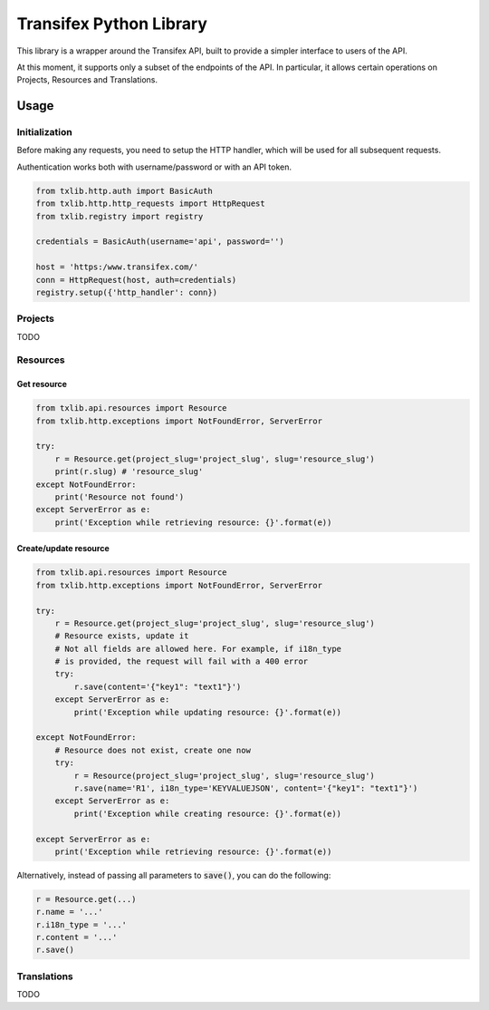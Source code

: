 Transifex Python Library
========================

This library is a wrapper around the Transifex API, built to provide a
simpler interface to users of the API.

At this moment, it supports only a subset of the endpoints of the API.
In particular, it allows certain operations on Projects, Resources and
Translations.

Usage
-----

Initialization
~~~~~~~~~~~~~~

Before making any requests, you need to setup the HTTP handler, which
will be used for all subsequent requests.

Authentication works both with username/password or with an API token.

.. code:: python

    from txlib.http.auth import BasicAuth
    from txlib.http.http_requests import HttpRequest
    from txlib.registry import registry

    credentials = BasicAuth(username='api', password='')

    host = 'https:/www.transifex.com/'
    conn = HttpRequest(host, auth=credentials)
    registry.setup({'http_handler': conn})


Projects
~~~~~~~~

TODO

Resources
~~~~~~~~~

Get resource
^^^^^^^^^^^^

.. code:: python

    from txlib.api.resources import Resource
    from txlib.http.exceptions import NotFoundError, ServerError

    try:
        r = Resource.get(project_slug='project_slug', slug='resource_slug')
        print(r.slug) # 'resource_slug'
    except NotFoundError:
        print('Resource not found')
    except ServerError as e:
        print('Exception while retrieving resource: {}'.format(e))


Create/update resource
^^^^^^^^^^^^^^^^^^^^^^

.. code:: python

    from txlib.api.resources import Resource
    from txlib.http.exceptions import NotFoundError, ServerError

    try:
        r = Resource.get(project_slug='project_slug', slug='resource_slug')
        # Resource exists, update it
        # Not all fields are allowed here. For example, if i18n_type
        # is provided, the request will fail with a 400 error
        try:
            r.save(content='{"key1": "text1"}')
        except ServerError as e:
            print('Exception while updating resource: {}'.format(e))

    except NotFoundError:
        # Resource does not exist, create one now
        try:
            r = Resource(project_slug='project_slug', slug='resource_slug')
            r.save(name='R1', i18n_type='KEYVALUEJSON', content='{"key1": "text1"}')
        except ServerError as e:
            print('Exception while creating resource: {}'.format(e))

    except ServerError as e:
        print('Exception while retrieving resource: {}'.format(e))

Alternatively, instead of passing all parameters to :code:`save()`, you can
do the following:

.. code:: python

    r = Resource.get(...)
    r.name = '...'
    r.i18n_type = '...'
    r.content = '...'
    r.save()

Translations
~~~~~~~~~~~~

TODO
